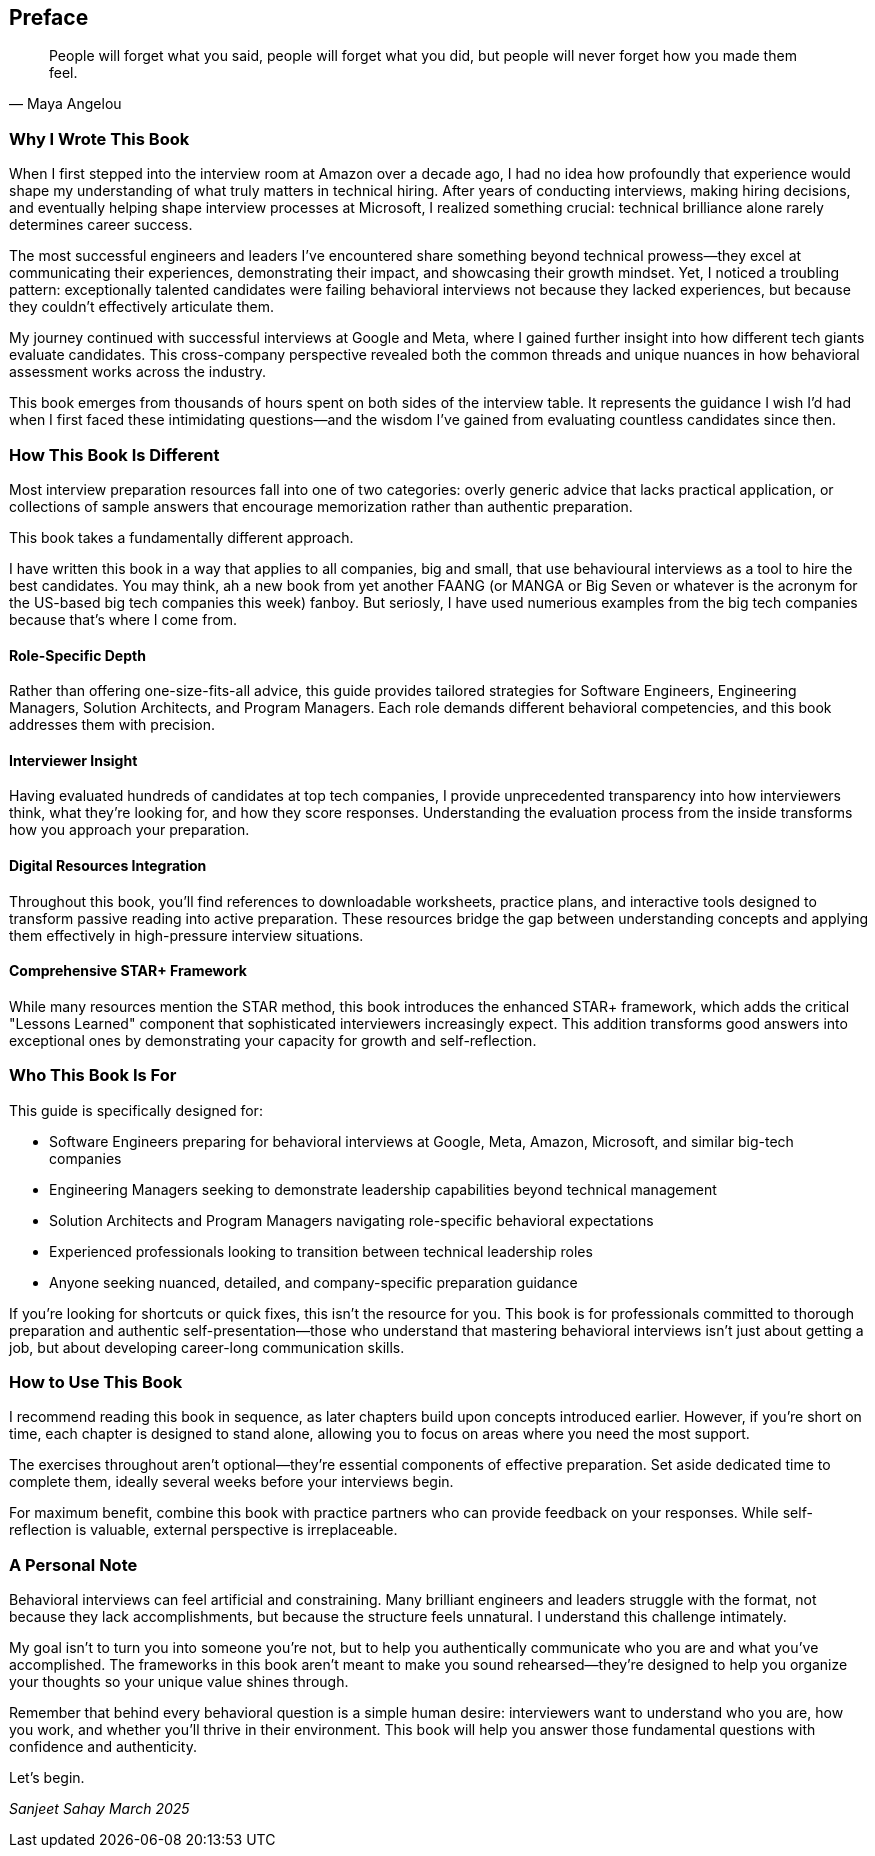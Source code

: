 [preface]
== Preface
:doctype: book
:sectnums:
:toc: left
:icons: font
:source-highlighter: highlight.js

[quote, Maya Angelou]
____
People will forget what you said, people will forget what you did, but people will never forget how you made them feel.
____

=== Why I Wrote This Book

When I first stepped into the interview room at Amazon over a decade ago, I had no idea how profoundly that experience would shape my understanding of what truly matters in technical hiring. After years of conducting interviews, making hiring decisions, and eventually helping shape interview processes at Microsoft, I realized something crucial: technical brilliance alone rarely determines career success.

The most successful engineers and leaders I've encountered share something beyond technical prowess—they excel at communicating their experiences, demonstrating their impact, and showcasing their growth mindset. Yet, I noticed a troubling pattern: exceptionally talented candidates were failing behavioral interviews not because they lacked experiences, but because they couldn't effectively articulate them.

My journey continued with successful interviews at Google and Meta, where I gained further insight into how different tech giants evaluate candidates. This cross-company perspective revealed both the common threads and unique nuances in how behavioral assessment works across the industry.

This book emerges from thousands of hours spent on both sides of the interview table. It represents the guidance I wish I'd had when I first faced these intimidating questions—and the wisdom I've gained from evaluating countless candidates since then.

=== How This Book Is Different

Most interview preparation resources fall into one of two categories: overly generic advice that lacks practical application, or collections of sample answers that encourage memorization rather than authentic preparation. 

This book takes a fundamentally different approach.

I have written this book in a way that applies to all companies, big and small, that use behavioural interviews as a tool to hire the best candidates. You may think, ah a new book from yet another FAANG (or MANGA or Big Seven or whatever is the acronym for the US-based big tech companies this week) fanboy. But seriosly, I have used numerious examples from the big tech companies because that's where I come from.

==== Role-Specific Depth

Rather than offering one-size-fits-all advice, this guide provides tailored strategies for Software Engineers, Engineering Managers, Solution Architects, and Program Managers. Each role demands different behavioral competencies, and this book addresses them with precision.

==== Interviewer Insight

Having evaluated hundreds of candidates at top tech companies, I provide unprecedented transparency into how interviewers think, what they're looking for, and how they score responses. Understanding the evaluation process from the inside transforms how you approach your preparation.

==== Digital Resources Integration

Throughout this book, you'll find references to downloadable worksheets, practice plans, and interactive tools designed to transform passive reading into active preparation. These resources bridge the gap between understanding concepts and applying them effectively in high-pressure interview situations.

==== Comprehensive STAR+ Framework

While many resources mention the STAR method, this book introduces the enhanced STAR+ framework, which adds the critical "Lessons Learned" component that sophisticated interviewers increasingly expect. This addition transforms good answers into exceptional ones by demonstrating your capacity for growth and self-reflection.

=== Who This Book Is For

This guide is specifically designed for:

* Software Engineers preparing for behavioral interviews at Google, Meta, Amazon, Microsoft, and similar big-tech companies
* Engineering Managers seeking to demonstrate leadership capabilities beyond technical management
* Solution Architects and Program Managers navigating role-specific behavioral expectations
* Experienced professionals looking to transition between technical leadership roles
* Anyone seeking nuanced, detailed, and company-specific preparation guidance

If you're looking for shortcuts or quick fixes, this isn't the resource for you. This book is for professionals committed to thorough preparation and authentic self-presentation—those who understand that mastering behavioral interviews isn't just about getting a job, but about developing career-long communication skills.

=== How to Use This Book

I recommend reading this book in sequence, as later chapters build upon concepts introduced earlier. However, if you're short on time, each chapter is designed to stand alone, allowing you to focus on areas where you need the most support.

The exercises throughout aren't optional—they're essential components of effective preparation. Set aside dedicated time to complete them, ideally several weeks before your interviews begin.

For maximum benefit, combine this book with practice partners who can provide feedback on your responses. While self-reflection is valuable, external perspective is irreplaceable.

=== A Personal Note

Behavioral interviews can feel artificial and constraining. Many brilliant engineers and leaders struggle with the format, not because they lack accomplishments, but because the structure feels unnatural. I understand this challenge intimately.

My goal isn't to turn you into someone you're not, but to help you authentically communicate who you are and what you've accomplished. The frameworks in this book aren't meant to make you sound rehearsed—they're designed to help you organize your thoughts so your unique value shines through.

Remember that behind every behavioral question is a simple human desire: interviewers want to understand who you are, how you work, and whether you'll thrive in their environment. This book will help you answer those fundamental questions with confidence and authenticity.

Let's begin.

[.text-right]
_Sanjeet Sahay_
_March 2025_
